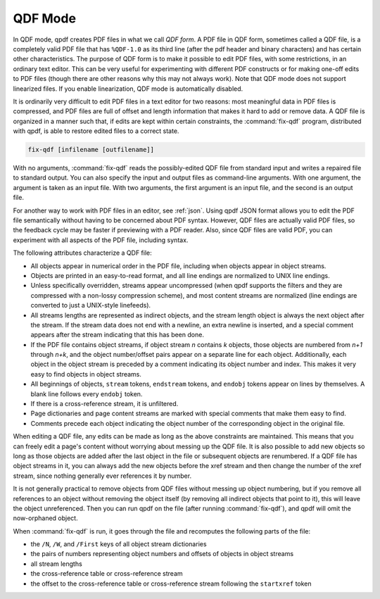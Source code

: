 .. _qdf:

QDF Mode
========

.. Help text for --qdf refers to the name of this chapter.

In QDF mode, qpdf creates PDF files in what we call *QDF
form*. A PDF file in QDF form, sometimes called a QDF
file, is a completely valid PDF file that has ``%QDF-1.0`` as its third
line (after the pdf header and binary characters) and has certain other
characteristics. The purpose of QDF form is to make it possible to edit
PDF files, with some restrictions, in an ordinary text editor. This can
be very useful for experimenting with different PDF constructs or for
making one-off edits to PDF files (though there are other reasons why
this may not always work). Note that QDF mode does not support
linearized files. If you enable linearization, QDF mode is automatically
disabled.

It is ordinarily very difficult to edit PDF files in a text editor for
two reasons: most meaningful data in PDF files is compressed, and PDF
files are full of offset and length information that makes it hard to
add or remove data. A QDF file is organized in a manner such that, if
edits are kept within certain constraints, the
:command:`fix-qdf` program, distributed with qpdf, is
able to restore edited files to a correct state.

.. code-block:: bash

  fix-qdf [infilename [outfilename]]

With no arguments, :command:`fix-qdf` reads the possibly-edited QDF
file from standard input and writes a repaired file to standard
output. You can also specify the input and output files as
command-line arguments. With one argument, the argument is taken as an
input file. With two arguments, the first argument is an input file,
and the second is an output file.

For another way to work with PDF files in an editor, see :ref:`json`.
Using qpdf JSON format allows you to edit the PDF file semantically
without having to be concerned about PDF syntax. However, QDF files
are actually valid PDF files, so the feedback cycle may be faster if
previewing with a PDF reader. Also, since QDF files are valid PDF, you
can experiment with all aspects of the PDF file, including syntax.

The following attributes characterize a QDF file:

- All objects appear in numerical order in the PDF file, including when
  objects appear in object streams.

- Objects are printed in an easy-to-read format, and all line endings
  are normalized to UNIX line endings.

- Unless specifically overridden, streams appear uncompressed (when
  qpdf supports the filters and they are compressed with a non-lossy
  compression scheme), and most content streams are normalized (line
  endings are converted to just a UNIX-style linefeeds).

- All streams lengths are represented as indirect objects, and the
  stream length object is always the next object after the stream. If
  the stream data does not end with a newline, an extra newline is
  inserted, and a special comment appears after the stream indicating
  that this has been done.

- If the PDF file contains object streams, if object stream *n*
  contains *k* objects, those objects are numbered from *n+1* through
  *n+k*, and the object number/offset pairs appear on a separate line
  for each object. Additionally, each object in the object stream is
  preceded by a comment indicating its object number and index. This
  makes it very easy to find objects in object streams.

- All beginnings of objects, ``stream`` tokens, ``endstream`` tokens,
  and ``endobj`` tokens appear on lines by themselves. A blank line
  follows every ``endobj`` token.

- If there is a cross-reference stream, it is unfiltered.

- Page dictionaries and page content streams are marked with special
  comments that make them easy to find.

- Comments precede each object indicating the object number of the
  corresponding object in the original file.

When editing a QDF file, any edits can be made as long as the above
constraints are maintained. This means that you can freely edit a page's
content without worrying about messing up the QDF file. It is also
possible to add new objects so long as those objects are added after the
last object in the file or subsequent objects are renumbered. If a QDF
file has object streams in it, you can always add the new objects before
the xref stream and then change the number of the xref stream, since
nothing generally ever references it by number.

It is not generally practical to remove objects from QDF files without
messing up object numbering, but if you remove all references to an
object without removing the object itself (by removing all indirect
objects that point to it), this will leave the object unreferenced.
Then you can run qpdf on the file (after running :command:`fix-qdf`),
and qpdf will omit the now-orphaned object.

When :command:`fix-qdf` is run, it goes through the file
and recomputes the following parts of the file:

- the ``/N``, ``/W``, and ``/First`` keys of all object stream
  dictionaries

- the pairs of numbers representing object numbers and offsets of
  objects in object streams

- all stream lengths

- the cross-reference table or cross-reference stream

- the offset to the cross-reference table or cross-reference stream
  following the ``startxref`` token
